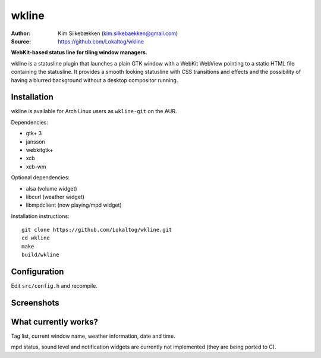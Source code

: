 wkline
======

:Author: Kim Silkebækken (kim.silkebaekken@gmail.com)
:Source: https://github.com/Lokaltog/wkline

**WebKit-based status line for tiling window managers.**

wkline is a statusline plugin that launches a plain GTK window with a WebKit WebView
pointing to a static HTML file containing the statusline. It provides a smooth
looking statusline with CSS transitions and effects and the possibility of having a
blurred background without a desktop compositor running.

Installation
------------

wkline is available for Arch Linux users as ``wkline-git`` on the AUR.

Dependencies:

* gtk+ 3
* jansson
* webkitgtk+
* xcb
* xcb-wm

Optional dependencies:

* alsa (volume widget)
* libcurl (weather widget)
* libmpdclient (now playing/mpd widget)

Installation instructions::

  git clone https://github.com/Lokaltog/wkline.git
  cd wkline
  make
  build/wkline

Configuration
-------------

Edit ``src/config.h`` and recompile.

Screenshots
-----------

.. image:: http://i.imgur.com/tWGCVze.gif
   :alt: Notification demo

.. image:: http://i.imgur.com/bIjz45R.gif
   :alt: Notification demo

.. image:: http://i.imgur.com/CdtPSJi.png
   :alt: Test script screenshot

.. image:: http://i.imgur.com/qkZjKw6.png
   :alt: Concept screenshot

.. image:: http://i.imgur.com/whgqRGH.png
   :alt: Concept screenshot

.. image:: http://i.imgur.com/gpEKgyS.png
   :alt: Concept screenshot

What currently works?
---------------------

Tag list, current window name, weather information, date and time.

mpd status, sound level and notification widgets are currently not implemented (they
are being ported to C).
